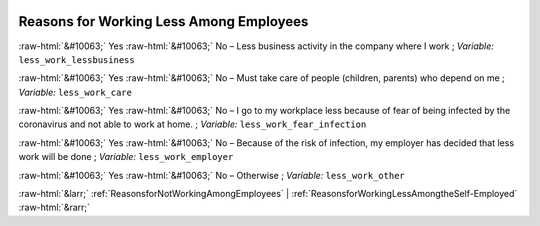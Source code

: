 .. _ReasonsforWorkingLessAmongEmployees:

 
 .. role:: raw-html(raw) 
        :format: html 

Reasons for Working Less Among Employees
========================================
:raw-html:`&#10063;` Yes :raw-html:`&#10063;` No – Less business activity in the company where I work ; *Variable:* ``less_work_lessbusiness``

:raw-html:`&#10063;` Yes :raw-html:`&#10063;` No – Must take care of people (children, parents) who depend on me ; *Variable:* ``less_work_care``

:raw-html:`&#10063;` Yes :raw-html:`&#10063;` No – I go to my workplace less because of fear of being infected by the coronavirus and not able to work at home. ; *Variable:* ``less_work_fear_infection``

:raw-html:`&#10063;` Yes :raw-html:`&#10063;` No – Because of the risk of infection, my employer has decided that less work will be done ; *Variable:* ``less_work_employer``

:raw-html:`&#10063;` Yes :raw-html:`&#10063;` No – Otherwise ; *Variable:* ``less_work_other``



:raw-html:`&larr;` :ref:`ReasonsforNotWorkingAmongEmployees` | :ref:`ReasonsforWorkingLessAmongtheSelf-Employed` :raw-html:`&rarr;`
